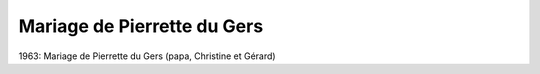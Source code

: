 .. post:: 1963
   :location: Le Gers

Mariage de Pierrette du Gers
============================

1963: Mariage de Pierrette du Gers (papa, Christine et Gérard)

.. video:: https://raw.githubusercontent.com/films-famille-gros/static/main/videos/31.mp4
   :height: 300
